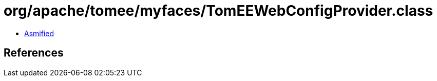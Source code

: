 = org/apache/tomee/myfaces/TomEEWebConfigProvider.class

 - link:TomEEWebConfigProvider-asmified.java[Asmified]

== References

